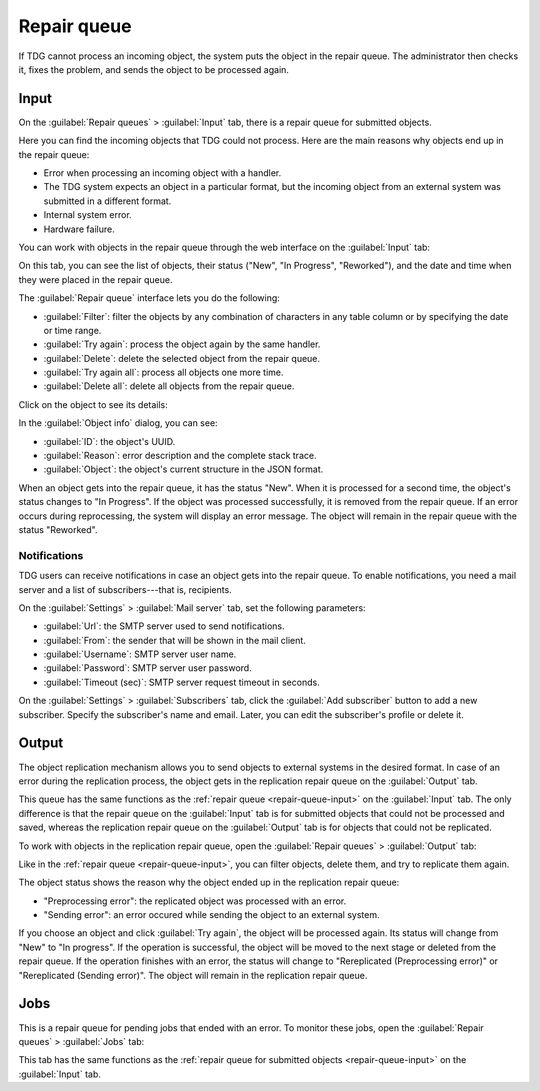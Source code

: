 Repair queue
============

If TDG cannot process an incoming object, the system puts the object in the repair queue.
The administrator then checks it, fixes the problem, and sends the object to be processed again.

..  _repair-queue-input:

Input
-----

On the :guilabel:`Repair queues` > :guilabel:`Input` tab, there is a repair queue for submitted objects.

..  image:: /_static/input.png
    :alt: Repair queues > Input

Here you can find the incoming objects that TDG could not process.
Here are the main reasons why objects end up in the repair queue:

*   Error when processing an incoming object with a handler.

*   The TDG system expects an object in a particular format,
    but the incoming object from an external system was submitted in a different format.

*   Internal system error.

*   Hardware failure.

You can work with objects in the repair queue through the web interface on the :guilabel:`Input` tab:

..  image:: /_static/input-list.png
    :alt: Objects in the repair queue

On this tab, you can see the list of objects, their status ("New", "In Progress", "Reworked"),
and the date and time when they were placed in the repair queue.

The :guilabel:`Repair queue` interface lets you do the following:

*   :guilabel:`Filter`: filter the objects by any combination of characters in any table column or by specifying the date or time range.

*   :guilabel:`Try again`: process the object again by the same handler.

*   :guilabel:`Delete`: delete the selected object from the repair queue.

*   :guilabel:`Try again all`: process all objects one more time.

*   :guilabel:`Delete all`: delete all objects from the repair queue.

Click on the object to see its details:

..  image:: /_static/object-info.png
    :alt: Detailed information about the object

In the :guilabel:`Object info` dialog, you can see:

*   :guilabel:`ID`: the object's UUID.

*   :guilabel:`Reason`: error description and the complete stack trace.

*   :guilabel:`Object`: the object's current structure in the JSON format.

When an object gets into the repair queue, it has the status "New".
When it is processed for a second time, the object's status changes to "In Progress".
If the object was processed successfully, it is removed from the repair queue.
If an error occurs during reprocessing,
the system will display an error message.
The object will remain in the repair queue with the status "Reworked".

Notifications
~~~~~~~~~~~~~

TDG users can receive notifications in case an object gets into the repair queue.
To enable notifications, you need a mail server and a list of subscribers---that is, recipients.

On the :guilabel:`Settings` > :guilabel:`Mail server` tab, set the following parameters:

*   :guilabel:`Url`: the SMTP server used to send notifications.

*   :guilabel:`From`: the sender that will be shown in the mail client.

*   :guilabel:`Username`: SMTP server user name.

*   :guilabel:`Password`: SMTP server user password.

*   :guilabel:`Timeout (sec)`: SMTP server request timeout in seconds.

On the :guilabel:`Settings` > :guilabel:`Subscribers` tab, click the :guilabel:`Add subscriber` button to add a new subscriber.
Specify the subscriber's name and email.
Later, you can edit the subscriber's profile or delete it.

..  _repair-queue-output:

Output
------

The object replication mechanism allows you to send objects to external systems in the desired format.
In case of an error during the replication process, the object gets in the replication repair queue on the :guilabel:`Output` tab.

This queue has the same functions as the :ref:`repair queue <repair-queue-input>` on the :guilabel:`Input` tab.
The only difference is that the repair queue on the :guilabel:`Input` tab is for submitted objects that could not be processed and saved,
whereas the replication repair queue on the :guilabel:`Output` tab is for objects that could not be replicated.

To work with objects in the replication repair queue, open the :guilabel:`Repair queues` > :guilabel:`Output` tab:

..  image:: /_static/output.png
    :alt: Replication repair queue

Like in the :ref:`repair queue <repair-queue-input>`, you can filter objects, delete them, and try to replicate them again.

The object status shows the reason why the object ended up in the replication repair queue:

*   "Preprocessing error": the replicated object was processed with an error.

*   "Sending error": an error occured while sending the object to an external system.

If you choose an object and click :guilabel:`Try again`, the object will be processed again.
Its status will change from "New" to "In progress".
If the operation is successful, the object will be moved to the next stage or deleted from the repair queue.
If the operation finishes with an error, the status will change to "Rereplicated (Preprocessing error)" or "Rereplicated (Sending error)".
The object will remain in the replication repair queue.

..  _repair-queue-jobs:

Jobs
----

This is a repair queue for pending jobs that ended with an error.
To monitor these jobs, open the :guilabel:`Repair queues` > :guilabel:`Jobs` tab:

..  image:: /_static/jobs.png
    :alt: Repair queue for pending jobs

This tab has the same functions as the :ref:`repair queue for submitted objects <repair-queue-input>` on the :guilabel:`Input` tab.
